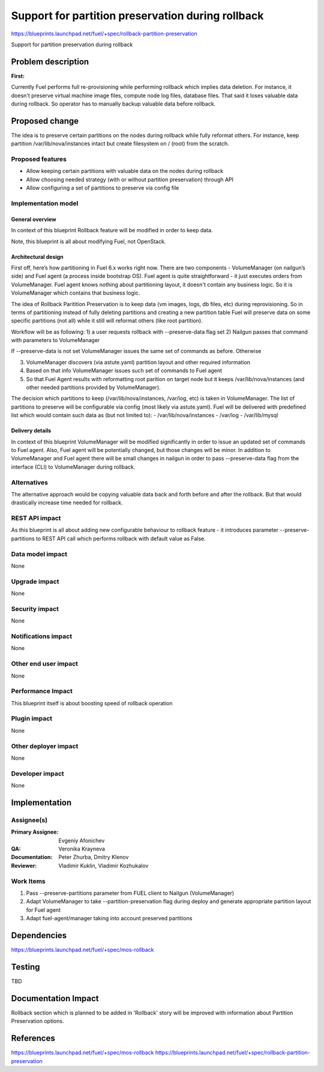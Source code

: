 ==================================================
Support for partition preservation during rollback
==================================================

https://blueprints.launchpad.net/fuel/+spec/rollback-partition-preservation

Support for partition preservation during rollback

Problem description
===================

:First:

Currently Fuel performs full re-provisioning while performing rollback which
implies data deletion. For instance, it doesn't preserve virtual machine
image files, compute node log files, database files. That said it loses
valuable data during rollback.
So operator has to manually backup valuable data before rollback.

Proposed change
===============

The idea is to preserve certain partitions on the nodes during rollback while
fully reformat others. For instance, keep partition /var/lib/nova/instances
intact but create filesystem on / (root) from the scratch.

Proposed features
-----------------

* Allow keeping certain partitions with valuable data on the nodes during
  rollback

* Allow choosing needed strategy (with or without partition preservation)
  through API

* Allow configuring a set of partitions to preserve via config file

Implementation model
--------------------

General overview
++++++++++++++++

In context of this blueprint Rollback feature will be modified in order to
keep data.

Note, this blueprint is all about modifying Fuel, not OpenStack.

Architectural design
++++++++++++++++++++

First off, here’s how partitioning in Fuel 6.x works right now. There are two
components - VolumeManager (on nailgun’s side) and Fuel agent (a process
inside bootstrap OS). Fuel agent is quite straightforward - it just executes
orders from VolumeManager. Fuel agent knows nothing about partitioning layout,
it doesn't contain any business logic. So it is VolumeManager which contains
that business logic.

The idea of Rollback Paritition Preservation is to keep data (vm images, logs,
db files, etc) during reprovisioning. So in terms of partitioning instead of
fully deleting partitions and creating a new partition table Fuel will
preserve data on some specific partitions (not all) while it still will
reformat others (like root partition).

Workflow will be as following:
1) a user requests rollback with --preserve-data flag set
2) Nailgun passes that command with parameters to VolumeManager

If --preserve-data is not set VolumeManager issues the same set of commands 
as before. Otherwise

3) VolumeManager discovers (via astute.yaml) partition layout and other
   required information
4) Based on that info VolumeManager issues such set of commands to Fuel agent
5) So that Fuel Agent results with reformatting root parition on target node
   but it keeps /var/lib/nova/instances (and other needed partitions provided
   by VolumeManager).

The decision which partitions to keep (/var/lib/nova/instances, /var/log, etc)
is taken in VolumeManager. The list of partitions to preserve will be
configurable via config (most likely via astute.yaml). Fuel will be delivered
with predefined list which would contain such data as (but not limited to):
- /var/lib/nova/instances
- /var/log
- /var/lib/mysql


Delivery details
++++++++++++++++

In context of this blueprint VolumeManager will be modified significantly in
order to issue an updated set of commands to Fuel agent. Also, Fuel agent will
be potentially changed, but those changes will be minor. In addition to
VolumeManager and Fuel agent there will be small changes in nailgun in order
to pass --preserve-data flag from the interface (CLI) to VolumeManager during
rollback.

Alternatives
------------

The alternative approach would be copying valuable data back and forth before
and after the rollback. But that would drastically increase time needed for
rollback.

REST API impact
---------------

As this blueprint is all about adding new configurable behaviour to rollback
feature - it introduces parameter --preserve-partitions to REST API call
which performs rollback with default value as False.

Data model impact
-----------------

None

Upgrade impact
--------------

None

Security impact
---------------

None

Notifications impact
--------------------

None

Other end user impact
---------------------

None

Performance Impact
------------------

This blueprint itself is about boosting speed of rollback operation

Plugin impact
-------------

None

Other deployer impact
---------------------

None

Developer impact
----------------

None

Implementation
==============

Assignee(s)
-----------

:Primary Assignee: Evgeniy Afonichev

:QA: Veronika Krayneva

:Documentation: Peter Zhurba, Dmitry Klenov

:Reviewer: Vladimir Kuklin, Vladimir Kozhukalov

Work Items
----------

1. Pass --preserve-partitions parameter from FUEL client to Nailgun
   (VolumeManager)

2. Adapt VolumeManager to take --partition-preservation flag during deploy and
   generate appropriate partition layout for Fuel agent

3. Adapt fuel-agent/manager taking into account preserved partitions


Dependencies
============

https://blueprints.launchpad.net/fuel/+spec/mos-rollback

Testing
=======

TBD

Documentation Impact
====================

Rollback section which is planned to be added in 'Rollback' story will be
improved with information about Partition Preservation options.

References
==========

https://blueprints.launchpad.net/fuel/+spec/mos-rollback
https://blueprints.launchpad.net/fuel/+spec/rollback-partition-preservation
